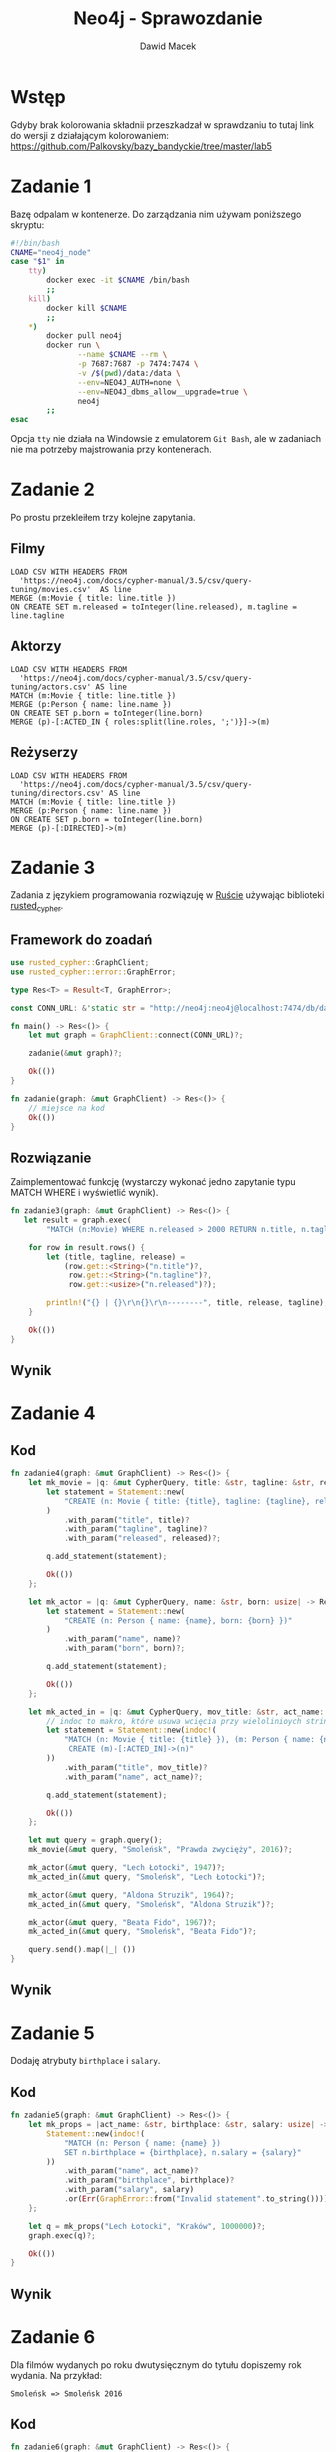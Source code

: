 #+TITLE: Neo4j - Sprawozdanie
#+SUBTITLE: Dawid Macek
#+LANGUAGE: pl
#+OPTIONS: date:nil, num:nil, toc:nil
#+LATEX_HEADER: \renewcommand*{\contentsname}{Spis treści}
#+LATEX_HEADER: \usepackage[AUTO]{babel}
#+LATEX_HEADER: \usepackage[margin=0.7in]{geometry}
#+HTML_HEAD: <style>pre.src {background-color: #303030; color: #e5e5e5;}</style>

* Wstęp
  Gdyby brak kolorowania składnii przeszkadzał w sprawdzaniu to tutaj link do wersji z działającym kolorowaniem:
  https://github.com/Palkovsky/bazy_bandyckie/tree/master/lab5
* Zadanie 1
  Bazę odpalam w kontenerze.
  Do zarządzania nim używam poniższego skryptu:

  #+begin_src bash
  #!/bin/bash
  CNAME="neo4j_node"
  case "$1" in
      tty)
          docker exec -it $CNAME /bin/bash
          ;;
      kill)
          docker kill $CNAME
          ;;
      *)
          docker pull neo4j
          docker run \
                 --name $CNAME --rm \
                 -p 7687:7687 -p 7474:7474 \
                 -v /$(pwd)/data:/data \
                 --env=NEO4J_AUTH=none \
                 --env=NEO4J_dbms_allow__upgrade=true \
                 neo4j
          ;;
  esac
  #+end_src

  Opcja ~tty~ nie działa na Windowsie z emulatorem  ~Git Bash~, ale w zadaniach nie ma potrzeby majstrowania przy kontenerach.

* Zadanie 2
  Po prostu przekleiłem trzy kolejne zapytania.

** Filmy
  #+begin_src 
LOAD CSV WITH HEADERS FROM 
  'https://neo4j.com/docs/cypher-manual/3.5/csv/query-tuning/movies.csv'  AS line
MERGE (m:Movie { title: line.title })
ON CREATE SET m.released = toInteger(line.released), m.tagline = line.tagline
  #+end_src

** Aktorzy
  #+begin_src 
LOAD CSV WITH HEADERS FROM 
  'https://neo4j.com/docs/cypher-manual/3.5/csv/query-tuning/actors.csv' AS line
MATCH (m:Movie { title: line.title })
MERGE (p:Person { name: line.name })
ON CREATE SET p.born = toInteger(line.born)
MERGE (p)-[:ACTED_IN { roles:split(line.roles, ';')}]->(m)
  #+end_src

** Reżyserzy
  #+begin_src 
LOAD CSV WITH HEADERS FROM 
  'https://neo4j.com/docs/cypher-manual/3.5/csv/query-tuning/directors.csv' AS line
MATCH (m:Movie { title: line.title })
MERGE (p:Person { name: line.name })
ON CREATE SET p.born = toInteger(line.born)
MERGE (p)-[:DIRECTED]->(m)
  #+end_src
  
* Zadanie 3

Zadania z językiem programowania rozwiązuję w [[https://www.rust-lang.org/][Ruście]] używając biblioteki [[https://docs.rs/rusted_cypher/1.1.0/rusted_cypher/][rusted​_cypher]].

** Framework do zoadań
   #+begin_src rust
    use rusted_cypher::GraphClient;
    use rusted_cypher::error::GraphError;

    type Res<T> = Result<T, GraphError>;

    const CONN_URL: &'static str = "http://neo4j:neo4j@localhost:7474/db/data";

    fn main() -> Res<()> {
        let mut graph = GraphClient::connect(CONN_URL)?;

        zadanie(&mut graph)?;

        Ok(())
    }

    fn zadanie(graph: &mut GraphClient) -> Res<()> {
        // miejsce na kod
        Ok(())
    }
   #+end_src

** Rozwiązanie
   Zaimplementować funkcję (wystarczy wykonać jedno zapytanie typu MATCH WHERE i wyświetlić
wynik).    

   #+begin_src rust
fn zadanie3(graph: &mut GraphClient) -> Res<()> {
   let result = graph.exec(
        "MATCH (n:Movie) WHERE n.released > 2000 RETURN n.title, n.tagline, n.released LIMIT 25")?;

    for row in result.rows() {
        let (title, tagline, release) =
            (row.get::<String>("n.title")?,
             row.get::<String>("n.tagline")?,
             row.get::<usize>("n.released")?);

        println!("{} | {}\r\n{}\r\n--------", title, release, tagline);
    }

    Ok(())
}
   #+end_src

** Wynik

   [[./imgs/1.png]]

* Zadanie 4
** Kod
   #+begin_src rust
fn zadanie4(graph: &mut GraphClient) -> Res<()> {
    let mk_movie = |q: &mut CypherQuery, title: &str, tagline: &str, released: usize| -> Res<()> {
        let statement = Statement::new(
            "CREATE (n: Movie { title: {title}, tagline: {tagline}, released: {released} })"
        )
            .with_param("title", title)?
            .with_param("tagline", tagline)?
            .with_param("released", released)?;

        q.add_statement(statement);

        Ok(())
    };

    let mk_actor = |q: &mut CypherQuery, name: &str, born: usize| -> Res<()> {
        let statement = Statement::new(
            "CREATE (n: Person { name: {name}, born: {born} })"
        )
            .with_param("name", name)?
            .with_param("born", born)?;

        q.add_statement(statement);

        Ok(())
    };

    let mk_acted_in = |q: &mut CypherQuery, mov_title: &str, act_name: &str| -> Res<()> {
        // indoc to makro, które usuwa wcięcia przy wielolinioych stringach
        let statement = Statement::new(indoc!(
            "MATCH (n: Movie { title: {title} }), (m: Person { name: {name} })
             CREATE (m)-[:ACTED_IN]->(n)"
        ))
            .with_param("title", mov_title)?
            .with_param("name", act_name)?;

        q.add_statement(statement);

        Ok(())
    };

    let mut query = graph.query();
    mk_movie(&mut query, "Smoleńsk", "Prawda zwycięży", 2016)?;

    mk_actor(&mut query, "Lech Łotocki", 1947)?;
    mk_acted_in(&mut query, "Smoleńsk", "Lech Łotocki")?;

    mk_actor(&mut query, "Aldona Struzik", 1964)?;
    mk_acted_in(&mut query, "Smoleńsk", "Aldona Struzik")?;

    mk_actor(&mut query, "Beata Fido", 1967)?;
    mk_acted_in(&mut query, "Smoleńsk", "Beata Fido")?;

    query.send().map(|_| ())
}   
   #+end_src
** Wynik
   [[./imgs/2.png]]

* Zadanie 5
  Dodaję atrybuty ~birthplace~ i ~salary~.

** Kod
   #+begin_src rust
fn zadanie5(graph: &mut GraphClient) -> Res<()> {
    let mk_props = |act_name: &str, birthplace: &str, salary: usize| -> Res<Statement> {
        Statement::new(indoc!(
            "MATCH (n: Person { name: {name} })
            SET n.birthplace = {birthplace}, n.salary = {salary}"
        ))
            .with_param("name", act_name)?
            .with_param("birthplace", birthplace)?
            .with_param("salary", salary)
            .or(Err(GraphError::from("Invalid statement".to_string())))
    };

    let q = mk_props("Lech Łotocki", "Kraków", 1000000)?;
    graph.exec(q)?;

    Ok(())
}   
   #+end_src
** Wynik
   [[./imgs/3.png]]

* Zadanie 6
  Dla filmów wydanych po roku dwutysięcznym do tytułu dopiszemy rok wydania.
  Na przykład:
  #+begin_src 
  Smoleńsk => Smoleńsk 2016
  #+end_src

** Kod
   #+begin_src rust
fn zadanie6(graph: &mut GraphClient) -> Res<()> {
    graph.exec(
        "MATCH (n: Movie) WHERE n.released > 2000
        SET n.title = n.title + ' ' + n.released
        RETURN n"
    )?;
    Ok(())
}
   #+end_src

** Wynik
   [[./imgs/4.png]]

* Zadanie 7
** Aktorzy którzy grali w conajmniej dwóch filmach
*** Kod
   #+begin_src rust
fn zadanie7a(graph: &mut GraphClient) -> Res<()> {
    let result = graph.exec(
        "MATCH (n:Person) -[:ACTED_IN]-> (m:Movie)
         WITH n, LENGTH(COLLECT(m)) as cnt
         WHERE cnt >= 2
         RETURN n.name, cnt"
    )?;

    for row in result.rows() {
        let (name, cnt) =
            (row.get::<String>("n.name")?,
             row.get::<usize>("cnt")?);

        println!("{} | {} \r\n--------", name, cnt);
    }

    Ok(())
}   
   #+end_src

*** Wynik - częściowo ucięte
    [[./imgs/5.png]]

** Średnia wystąpień w filmach dla grupy aktorów, którzy wystąpili w conajmniej 3 filmach
*** Kod
    #+begin_src rust
fn zadanie7b(graph: &mut GraphClient) -> Res<()> {
    let result = graph.exec(
        "MATCH (n:Person) -[:ACTED_IN]-> (m:Movie)
         WITH n, LENGTH(COLLECT(m)) as cnt
         WHERE cnt >= 3
         RETURN AVG(cnt) as avg"
    )?;

    for row in result.rows() {
        let avg = row.get::<f64>("avg")?;
        println!("{}", avg);
    }

    Ok(())
}    
    #+end_src

*** Wynik dzialania
   [[./imgs/6.png]]

* Zadanie 9
  Wszystkim węzłom na najkrótszej ścieżce pomiędzy Kevinem Baconem a Keanu Reevsem ustawiam atrybut ~mark=true~.

** Kod
   #+begin_src rust
fn zadanie9(graph: &mut GraphClient) -> Res<()> {
    graph.exec(
     "MATCH p=shortestPath((a:Person {name: 'Kevin Bacon'})-[*]-(b:Person {name: 'Keanu Reeves'}))
      WITH NODES(p) AS nds
      UNWIND nds AS ns
      SET ns.mark=true
      RETURN ns"
    )?;
    Ok(())
}   
   #+end_src
** Wynik
   [[./imgs/7.png]]

* Zadanie 10

  Matchujemy pierwszy i ostatni węzeł na ścieżce pomiędzy Kevin Baconem i Keanu Reevsem.
  Pozostałe dwa matchujemy za pomocą ~-[2*]-~.

** Kod
   #+begin_src rust
fn zadanie9(graph: &mut GraphClient) -> Res<()> {
    let result = graph.exec(
        "MATCH p=
         (a:Person {name: 'Kevin Bacon'})-
         [r1]-(n)-[*2]-(m)-[r3]-
         (b:Person {name: 'Keanu Reeves'})
         RETURN n,  m")?;

    // API nie ułatwia wyłuskiwania danych z takich obiektów, więc
    // użyłem debug printa.
    result.data
        .iter()
        .next()
        .map(|row| println!("{:?}", row));

    Ok(())
}   
   #+end_src

** Wynik
   Można porównać z wynikiem poprzedniego zapytania. 
   Węzły na drugich miejscach są to filmy ~A Few Good Men~ i ~Something's Gotta Give~.
   Tak się złożyło, że najkrótsza ścieżka między Kevinem Baconem i Keanu Reevesem ma długość 4 i jest jedyna.
   [[./imgs/8.png]]

* Zadanie 11
  
Będziemy zajmować się poniższym zapytaniem:

#+begin_src 
 MATCH (n: Person {name: 'Kevin Bacon'}) RETURN n;
#+end_src

** Bez indeksu
[[./imgs/11a.png]]
[[./imgs/11b.png]]

** Założenie indeksu
   #+begin_src 
   CREATE INDEX ON :Person(name);
   #+end_src

** Z indeksem
[[./imgs/11c.png]]
[[./imgs/11d.png]]


** Wnioski
   Bez indeksu egzekutor zapytań musi przeszukać wszystkie węzły z labelem ~Person~ (jest ich 128).
   Z indeksem egzekutor wie gdzie jest poszukiwany węzeł i od razu do niego przechodzi.

   Czas bez indeksu: ~10ms~.
   Czas z indeksem: ~1ms~.

* Zadanie 12
** Zapytanie 1

   Akutualizacja pól na ścieże pomiędzy dwoma węzłami.
   Optymalizacja będzie polegała na dodaniu indeksu na polu ~name~.

   #+begin_src 
   MATCH p=shortestPath((a:Person {name: 'Kevin Bacon'})-[*]-(b:Person {name: 'Keanu Reeves'}))
   WITH NODES(p) AS nds
   UNWIND nds AS ns
   SET ns.mark=true
   RETURN p
   #+end_src

*** Bez indeksu na 'name'
    [[./imgs/12a.png]]

*** Z indeksem na 'name'
    [[./imgs/12b.png]]

*** Wnioski
    Dodanie indeksu poprawiło czas wykonania z 10ms do 2ms.

** Zapytanie 2

   Zapytanie, które aktualizuje tytuły filmów wydanych po roku dwutysięcznym.
   Optymalizacja będzie polegała na stworzeniu indeksu na polu ~released~.

   #+begin_src 
   MATCH (n: Movie) WHERE n.released > 2000
   SET n.title = n.title + ' ' + n.released
   RETURN n
   #+end_src

*** Bez indeksu
    [[./imgs/12c.png]]

*** Z indeksem
    [[./imgs/12d.png]]

*** Wnioski
    Dla zapytań przedziałowych indeksy nie dają aż tak dobrych rezultatów jak dla zapytań z równością, bo egzekutor wciąż musi wyszukiwać przez połowienie.
    Niemniej jednak, przyśpieszenie cały czas występuje.

* Zadanie 13
** Algorytm
   - Pobieramy z bazy wszystkie pary (a.id, b.id) reprezentujące krawędzie grafu.
   - Generujemy przykładowe drzewo rozpinające za pomocą DFSa.
   - Jeśli nie udało się przejść po wszystkich wierzchołkach to graf niespójny, czyli zwracamy błąd.
   - W przeciwnym wypadku zwracamy to co wygenerował DFS.

** Kod
   W kodzie zakładam, że krawędzie są nieskierowane.
   Aby to zmienić wystarczy przy inicjalizacji zmiennej ~edges~ nie dodawać odwróconej krotki.
   #+begin_src rust
fn zadanie13(graph: &mut GraphClient) -> Res<(HashSet<usize>, HashSet<(usize, usize)>)> {
    let result = graph.exec("MATCH (a)-[r]-(b) RETURN ID(a) AS id_a, ID(b) AS id_b")?;

    // HashSet containing all graph edges.
    let mut edges: HashSet<(usize, usize)> = result
        .rows()
        .map(|row| (row.get("id_a").unwrap(), row.get("id_b").unwrap()))
        .fold(HashSet::new(), |mut acc, x| {
            acc.insert(x);
            // Line below makes all edges bidirectional
            acc.insert((x.1, x.0));
            acc
        });

    // Map of (id: bool). Boolean value tells whether the node was visited or not.
    let mut vertexes = edges
        .clone()
        .into_iter()
        .fold(HashMap::<usize, bool>::new(), |mut acc, x| {
            acc.insert(x.0, false);
            acc.insert(x.1, false);
            acc
        });

    // Count nodes
    let node_count = vertexes.keys().len();

    // Generate tree
    let (nodes, edges) = dfs_st(*vertexes.keys().next().unwrap(),
                                None,
                                &mut vertexes,
                                &mut edges);
    println!("NODES");
    println!("{:?}", nodes);
    println!("EDGES");
    println!("{:?}", edges);

    // Check if DFS have traversed all nodes.
    // If didn't it means that graph is disconnected, in thay case return error.
    if nodes.len() != node_count {
        return Err(GraphError::from("Graph disconnected.".to_string()));
    }

    // Preety-print edges.
    // This should be moved out of this method probably.
    edges.iter().for_each(|(n, m)| {
        let q = Statement::new(
            "MATCH (n), (m) WHERE ID(n)={id1} AND ID(m)={id2} RETURN n.name, m.name"
            )
            .with_param("id1", n).unwrap()
            .with_param("id2", m).unwrap();

        for row in graph.exec(q).unwrap().rows() {
            let (name1, name2) =
                (row.get::<String>("n.name").unwrap(),
                 row.get::<String>("m.name").unwrap());

            println!("----------\r\n{} | {}", name1, name2);
        }
    });

    // Return nodes and edges of spanning tree.
    Ok((nodes, edges))
}

fn dfs_st(node: usize,
          from: Option<usize>,
          vertexes: &mut HashMap<usize, bool>,
          edges: &mut HashSet<(usize, usize)>) -> (HashSet<usize>, HashSet<(usize, usize)>) {

    // When node already visited, return neutral elements.
    let visited = *vertexes.get(&node).unwrap();
    if visited {
        return (HashSet::new(), HashSet::new())
    }

    // Generate neighbours set.
    let neighbours: HashSet<usize> = edges
        .iter()
        // Ignore edges without current node
        .filter(|&(key, value)| *key == node || *value == node)
        // Get node on other side of the edge
        .map(|(key, value)| {
            if node == *key { *value }
            else { *key }
        })
        // Filter out visited neighbours
        .filter(|neighbour| !*vertexes.get(&neighbour).unwrap())
        .collect();

    // Mark current node as visited.
    vertexes.insert(node, true);

    let mut f_nodes = HashSet::new();
    let mut f_edges = HashSet::new();

    f_nodes.insert(node);
    if let Some(from) = from {
        f_edges.insert((from, node));
        f_edges.insert((node, from));
    }

    // Run dfs_st on neighbourin nodes and join results.
    neighbours.iter()
        .map(|neighbour| dfs_st(*neighbour, Some(node), vertexes, edges))
        .for_each(|(g_nodes, g_edges)| {
            f_nodes.extend(g_nodes);
            f_edges.extend(g_edges);
        });

    return (f_nodes, f_edges);
}
   #+end_src

** Dane
   Dla danych z poprzednich zadań otrzymujemy błąd informujący o niespójności grafu.
   Poniżej przykładowe dane na których można wygenerować drzewo rozpinajace:

   #+begin_src    
CREATE 
(p1: Person {name: "p1"})-[:KNOWS]->
(p2: Person {name: "p2"})-[:KNOWS]->
(p3: Person {name: "p3"})-[:KNOWS]->
(p4: Person {name: "p4"})-[:KNOWS]->(p1)

MATCH (p1: Person {name: "p1"}), (p3: Person {name: "p3"})
CREATE (p1)-[:KNOWS]->(p3)

MATCH (p1: Person {name: "p1"}), (p2: Person {name: "p2"})
CREATE (p1)<-[:KNOWS]-(p4: Person {name: "p4"})-[:KNOWS]->(p2)
   #+end_src

   [[./imgs/13a.png]]

** Wynik
   [[./imgs/13c.png]]

   Krawędzie drzewa zaznaczone czarnym kolorem, można porównać z wynikami powyżej.
   [[./imgs/13b.png]]
